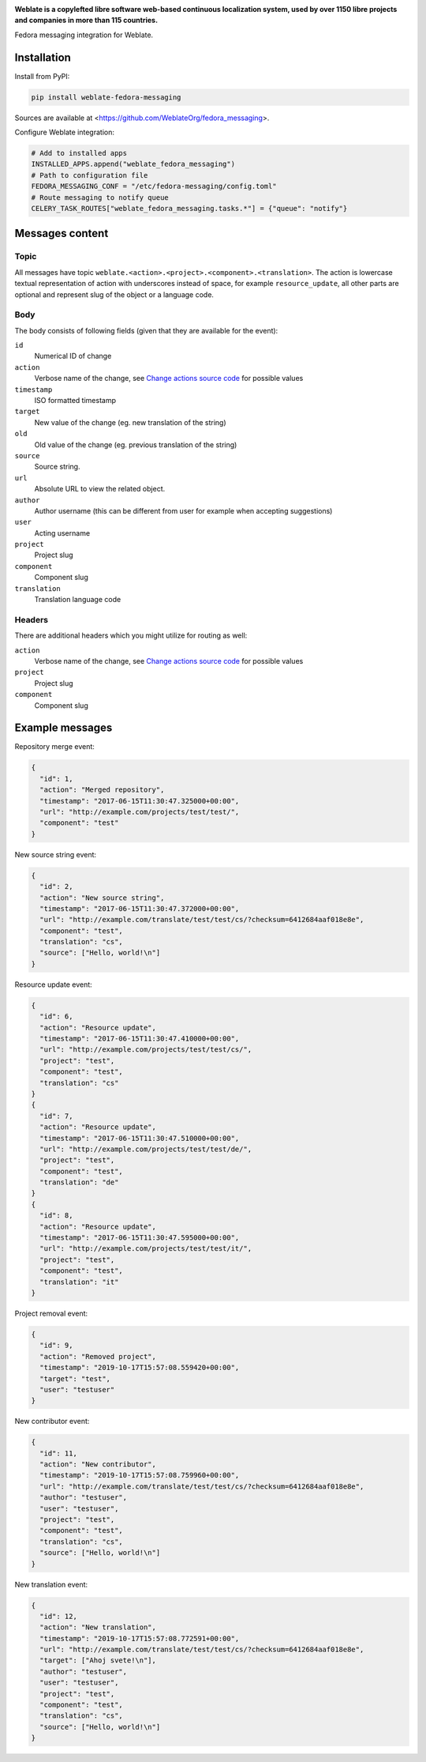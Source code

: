 .. image:: https://s.weblate.org/cdn/Logo-Darktext-borders.png
   :alt: Weblate
   :target: https://weblate.org/
   :height: 80px

**Weblate is a copylefted libre software web-based continuous localization system,
used by over 1150 libre projects and companies in more than 115 countries.**


Fedora messaging integration for Weblate.

.. image:: https://img.shields.io/badge/website-weblate.org-blue.svg
    :alt: Website
    :target: https://weblate.org/

.. image:: https://hosted.weblate.org/widgets/weblate/-/svg-badge.svg
    :alt: Translation status
    :target: https://hosted.weblate.org/engage/weblate/?utm_source=widget

.. image:: https://bestpractices.coreinfrastructure.org/projects/552/badge
    :alt: CII Best Practices
    :target: https://bestpractices.coreinfrastructure.org/projects/552

.. image:: https://img.shields.io/pypi/v/weblate-fedora-messaging.svg
    :target: https://pypi.org/project/weblate-fedora-messaging/
    :alt: PyPI package

.. image:: https://readthedocs.org/projects/weblate/badge/
    :alt: Documentation
    :target: https://docs.weblate.org/

Installation
------------

Install from PyPI:

.. code-block:: sh

    pip install weblate-fedora-messaging

Sources are available at <https://github.com/WeblateOrg/fedora_messaging>.

Configure Weblate integration:

.. code-block:: python

   # Add to installed apps
   INSTALLED_APPS.append("weblate_fedora_messaging")
   # Path to configuration file
   FEDORA_MESSAGING_CONF = "/etc/fedora-messaging/config.toml"
   # Route messaging to notify queue
   CELERY_TASK_ROUTES["weblate_fedora_messaging.tasks.*"] = {"queue": "notify"}


Messages content
----------------

Topic
+++++

All messages have topic
``weblate.<action>.<project>.<component>.<translation>``. The action is
lowercase textual representation of action with underscores instead of space,
for example ``resource_update``, all other parts are optional and represent
slug of the object or a language code.

Body
++++

The body consists of following fields (given that they are available for the event):

``id``
   Numerical ID of change
``action``
   Verbose name of the change, see `Change actions source code`_ for possible values
``timestamp``
   ISO formatted timestamp
``target``
   New value of the change (eg. new translation of the string)
``old``
   Old value of the change (eg. previous translation of the string)
``source``
   Source string.
``url``
   Absolute URL to view the related object.
``author``
   Author username (this can be different from user for example when accepting suggestions)
``user``
   Acting username
``project``
   Project slug
``component``
   Component slug
``translation``
   Translation language code

Headers
+++++++

There are additional headers which you might utilize for routing as well:

``action``
   Verbose name of the change, see `Change actions source code`_ for possible values
``project``
   Project slug
``component``
   Component slug


.. _Change actions source code: https://github.com/WeblateOrg/weblate/blob/master/weblate/trans/models/change.py#L218


Example messages
----------------

Repository merge event:

.. code-block:: json

    {
      "id": 1,
      "action": "Merged repository",
      "timestamp": "2017-06-15T11:30:47.325000+00:00",
      "url": "http://example.com/projects/test/test/",
      "component": "test"
    }

New source string event:

.. code-block:: json

    {
      "id": 2,
      "action": "New source string",
      "timestamp": "2017-06-15T11:30:47.372000+00:00",
      "url": "http://example.com/translate/test/test/cs/?checksum=6412684aaf018e8e",
      "component": "test",
      "translation": "cs",
      "source": ["Hello, world!\n"]
    }

Resource update event:

.. code-block:: json

    {
      "id": 6,
      "action": "Resource update",
      "timestamp": "2017-06-15T11:30:47.410000+00:00",
      "url": "http://example.com/projects/test/test/cs/",
      "project": "test",
      "component": "test",
      "translation": "cs"
    }
    {
      "id": 7,
      "action": "Resource update",
      "timestamp": "2017-06-15T11:30:47.510000+00:00",
      "url": "http://example.com/projects/test/test/de/",
      "project": "test",
      "component": "test",
      "translation": "de"
    }
    {
      "id": 8,
      "action": "Resource update",
      "timestamp": "2017-06-15T11:30:47.595000+00:00",
      "url": "http://example.com/projects/test/test/it/",
      "project": "test",
      "component": "test",
      "translation": "it"
    }

Project removal event:

.. code-block:: json

    {
      "id": 9,
      "action": "Removed project",
      "timestamp": "2019-10-17T15:57:08.559420+00:00",
      "target": "test",
      "user": "testuser"
    }

New contributor event:

.. code-block:: json

    {
      "id": 11,
      "action": "New contributor",
      "timestamp": "2019-10-17T15:57:08.759960+00:00",
      "url": "http://example.com/translate/test/test/cs/?checksum=6412684aaf018e8e",
      "author": "testuser",
      "user": "testuser",
      "project": "test",
      "component": "test",
      "translation": "cs",
      "source": ["Hello, world!\n"]
    }

New translation event:

.. code-block:: json

    {
      "id": 12,
      "action": "New translation",
      "timestamp": "2019-10-17T15:57:08.772591+00:00",
      "url": "http://example.com/translate/test/test/cs/?checksum=6412684aaf018e8e",
      "target": ["Ahoj svete!\n"],
      "author": "testuser",
      "user": "testuser",
      "project": "test",
      "component": "test",
      "translation": "cs",
      "source": ["Hello, world!\n"]
    }
